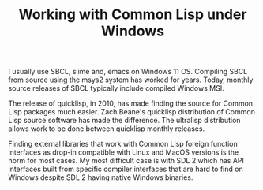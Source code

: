 #+TITLE: Working with Common Lisp under Windows
#+LAYOUT: page
#+TAG: Lisp Windows SBCL

I usually use SBCL, slime and, emacs on Windows 11 OS.
Compiling SBCL from source using the msys2 system has worked for years.
Today, monthly source releases of SBCL typically include compiled Windows MSI.

The release of quicklisp, in 2010, has made finding the source for Common Lisp packages much easier.
Zach Beane's quicklisp distribution of Common Lisp source software has made the difference.
The ultralisp distribution allows work to be done between quicklisp monthly releases.

Finding external libraries that work with Common Lisp foreign function interfaces as drop-in compatible with Linux and MacOS versions is the norm for most cases.
My most difficult case is with SDL 2 which has API interfaces built from specific compiler interfaces that are hard to find on Windows despite SDL 2 having native Windows binaries.
